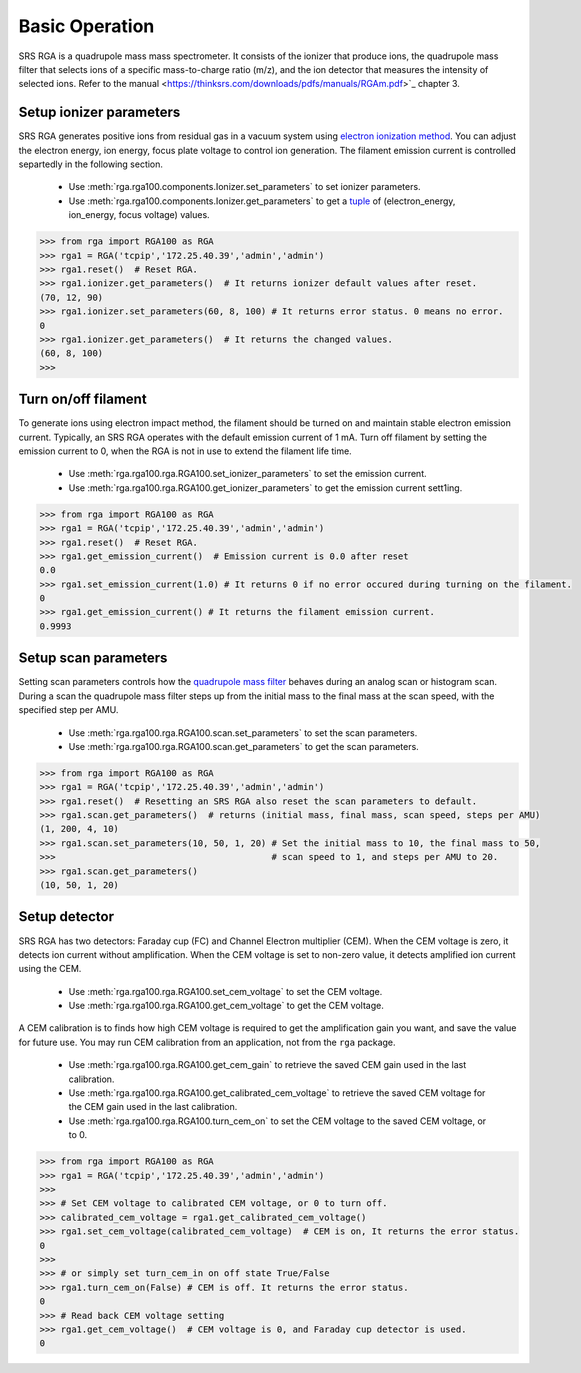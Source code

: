 
Basic Operation
================
SRS RGA is a quadrupole mass mass spectrometer. It consists of the ionizer that produce ions,
the quadrupole mass filter that selects ions of a specific mass-to-charge ratio (m/z),
and the ion detector that measures the intensity of selected ions. Refer to the
manual <https://thinksrs.com/downloads/pdfs/manuals/RGAm.pdf>`_ chapter 3.

Setup ionizer parameters
-------------------------
SRS RGA generates positive ions from residual gas in a vacuum system using
`electron ionization method <https://en.wikipedia.org/wiki/Electron_ionization>`_.
You can adjust the electron energy, ion energy, focus plate voltage to control ion generation.
The filament emission current is controlled separtedly in the following section.

    * Use :meth:`rga.rga100.components.Ionizer.set_parameters` to set ionizer parameters.
    * Use :meth:`rga.rga100.components.Ionizer.get_parameters` to get a
      `tuple <https://realpython.com/python-lists-tuples/#python-tuples>`_ of 
      (electron_energy, ion_energy, focus voltage) values.


.. code-block:: python
    
    >>> from rga import RGA100 as RGA
    >>> rga1 = RGA('tcpip','172.25.40.39','admin','admin')
    >>> rga1.reset()  # Reset RGA.
    >>> rga1.ionizer.get_parameters()  # It returns ionizer default values after reset.
    (70, 12, 90)
    >>> rga1.ionizer.set_parameters(60, 8, 100) # It returns error status. 0 means no error.
    0
    >>> rga1.ionizer.get_parameters()  # It returns the changed values.
    (60, 8, 100)
    >>>

Turn on/off filament
----------------------

To generate ions using electron impact method, the filament should be turned on and
maintain stable electron emission current. Typically, an SRS RGA operates with the default emission current of 1 mA.
Turn off filament by setting the emission current to 0, when the RGA is not in use to extend the filament life time.

    * Use :meth:`rga.rga100.rga.RGA100.set_ionizer_parameters` to set the emission current.
    * Use :meth:`rga.rga100.rga.RGA100.get_ionizer_parameters` to get the emission current sett1ing. 

.. code-block:: python
    
    >>> from rga import RGA100 as RGA
    >>> rga1 = RGA('tcpip','172.25.40.39','admin','admin')
    >>> rga1.reset()  # Reset RGA.
    >>> rga1.get_emission_current()  # Emission current is 0.0 after reset
    0.0
    >>> rga1.set_emission_current(1.0) # It returns 0 if no error occured during turning on the filament.
    0
    >>> rga1.get_emission_current() # It returns the filament emission current.
    0.9993

Setup scan parameters
-----------------------

Setting scan parameters controls how the `quadrupole mass filter <https://en.wikipedia.org/wiki/Quadrupole_mass_analyzer>`_
behaves during an analog  scan or histogram scan. During a scan the quadrupole mass filter steps up from the initial mass
to the final mass at the scan speed, with the specified step  per AMU.

    * Use :meth:`rga.rga100.rga.RGA100.scan.set_parameters` to set the scan parameters.
    * Use :meth:`rga.rga100.rga.RGA100.scan.get_parameters` to get the scan parameters.

.. code-block:: python

    >>> from rga import RGA100 as RGA
    >>> rga1 = RGA('tcpip','172.25.40.39','admin','admin')
    >>> rga1.reset()  # Resetting an SRS RGA also reset the scan parameters to default.
    >>> rga1.scan.get_parameters()  # returns (initial mass, final mass, scan speed, steps per AMU)
    (1, 200, 4, 10)
    >>> rga1.scan.set_parameters(10, 50, 1, 20) # Set the initial mass to 10, the final mass to 50,
    >>>                                         # scan speed to 1, and steps per AMU to 20.
    >>> rga1.scan.get_parameters()
    (10, 50, 1, 20)

Setup detector
-----------------

SRS RGA has two detectors: Faraday cup (FC) and Channel Electron multiplier (CEM).
When the CEM voltage is zero, it detects ion current without amplification.
When the CEM voltage is set to non-zero value, it detects amplified ion current using the CEM.

    * Use :meth:`rga.rga100.rga.RGA100.set_cem_voltage` to set the CEM voltage.
    * Use :meth:`rga.rga100.rga.RGA100.get_cem_voltage` to get the CEM voltage.

A CEM calibration is to finds how high CEM voltage is required to get the amplification gain you want,
and save the value for future use. You may run CEM calibration from an application,
not from the ``rga`` package.

    * Use :meth:`rga.rga100.rga.RGA100.get_cem_gain` to retrieve the saved CEM gain used in the last calibration.
    * Use :meth:`rga.rga100.rga.RGA100.get_calibrated_cem_voltage` to retrieve the saved CEM voltage
      for the CEM gain used in the last calibration.
    * Use :meth:`rga.rga100.rga.RGA100.turn_cem_on` to set the CEM voltage to the saved CEM voltage, or to 0.

.. code-block:: python

    >>> from rga import RGA100 as RGA
    >>> rga1 = RGA('tcpip','172.25.40.39','admin','admin')
    >>>
    >>> # Set CEM voltage to calibrated CEM voltage, or 0 to turn off.
    >>> calibrated_cem_voltage = rga1.get_calibrated_cem_voltage()
    >>> rga1.set_cem_voltage(calibrated_cem_voltage)  # CEM is on, It returns the error status.
    0
    >>>
    >>> # or simply set turn_cem_in on off state True/False
    >>> rga1.turn_cem_on(False) # CEM is off. It returns the error status.
    0
    >>> # Read back CEM voltage setting
    >>> rga1.get_cem_voltage()  # CEM voltage is 0, and Faraday cup detector is used.
    0

